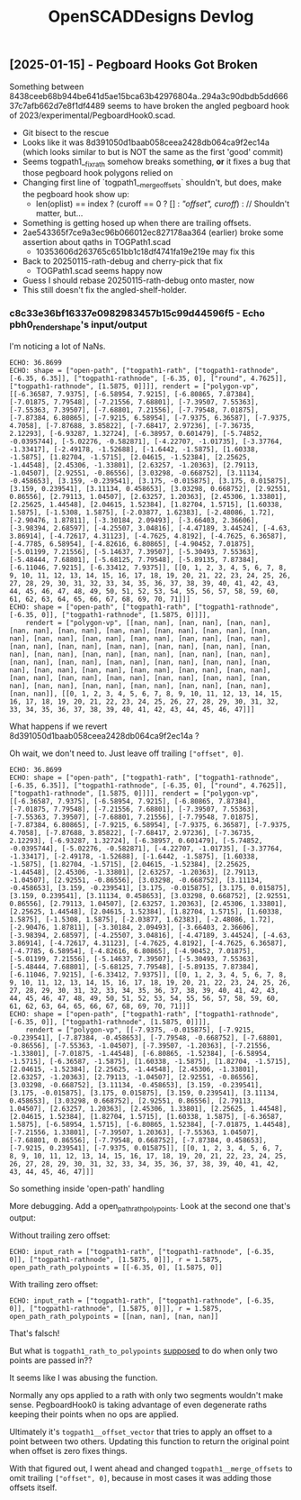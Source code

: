 #+TITLE: OpenSCADDesigns Devlog

** [2025-01-15] - Pegboard Hooks Got Broken
:PROPERTIES:
:CUSTOM_ID: 2025-01-15-rath-debug
:END:

Something between 8438ceeb68b944be641d5ae15bca63b42976804a..294a3c90dbdb5dd66637c7afb662d7e8f1df4489
seems to have broken the angled pegboard hook of 2023/experimental/PegboardHook0.scad.
- Git bisect to the rescue
- Looks like it was 8d391050d1baab058ceea2428db064ca9f2ec14a (which looks similar to but is NOT the same as the first 'good' commit)
- Seems togpath1__fix_rath somehow breaks something,
  *or* it fixes a bug that those pegboard hook polygons relied on
- Changing first line of `togpath1__merge_offsets` shouldn't, but does, make the pegboard hook show up:
  - len(oplist) == index ? (curoff == 0 ? [] : [["offset", curoff]]) : // Shouldn't matter, but...
- Something is getting hosed up when there are trailing offsets.
- 2ae543365f7ce9a3ec96b066012ec827178aa364 (earlier) broke some assertion about qaths in TOGPath1.scad
  - 10353606d263765c651bb1c18df4741fa19e219e may fix this
- Back to 20250115-rath-debug and cherry-pick that fix
  - TOGPath1.scad seems happy now
- Guess I should rebase 20250115-rath-debug onto master, now
- This still doesn't fix the angled-shelf-holder.

*** c8c33e36bf16337e0982983457b15c99d44596f5 - Echo pbh0_render_shape's input/output

I'm noticing a lot of NaNs.

#+begin_example
ECHO: 36.8699
ECHO: shape = ["open-path", ["togpath1-rath", ["togpath1-rathnode", [-6.35, 6.35]], ["togpath1-rathnode", [-6.35, 0], ["round", 4.7625]], ["togpath1-rathnode", [1.5875, 0]]]], rendert = ["polygon-vp", [[-6.36587, 7.9375], [-6.58954, 7.9215], [-6.80865, 7.87384], [-7.01875, 7.79548], [-7.21556, 7.68801], [-7.39507, 7.55363], [-7.55363, 7.39507], [-7.68801, 7.21556], [-7.79548, 7.01875], [-7.87384, 6.80865], [-7.9215, 6.58954], [-7.9375, 6.36587], [-7.9375, 4.7058], [-7.87688, 3.85822], [-7.68417, 2.97236], [-7.36735, 2.12293], [-6.93287, 1.32724], [-6.38957, 0.601479], [-5.74852, -0.0395744], [-5.02276, -0.582871], [-4.22707, -1.01735], [-3.37764, -1.33417], [-2.49178, -1.52688], [-1.6442, -1.5875], [1.60338, -1.5875], [1.82704, -1.5715], [2.04615, -1.52384], [2.25625, -1.44548], [2.45306, -1.33801], [2.63257, -1.20363], [2.79113, -1.04507], [2.92551, -0.86556], [3.03298, -0.668752], [3.11134, -0.458653], [3.159, -0.239541], [3.175, -0.015875], [3.175, 0.015875], [3.159, 0.239541], [3.11134, 0.458653], [3.03298, 0.668752], [2.92551, 0.86556], [2.79113, 1.04507], [2.63257, 1.20363], [2.45306, 1.33801], [2.25625, 1.44548], [2.04615, 1.52384], [1.82704, 1.5715], [1.60338, 1.5875], [-1.5308, 1.5875], [-2.03877, 1.62383], [-2.48086, 1.72], [-2.90476, 1.87811], [-3.30184, 2.09493], [-3.66403, 2.36606], [-3.98394, 2.68597], [-4.25507, 3.04816], [-4.47189, 3.44524], [-4.63, 3.86914], [-4.72617, 4.31123], [-4.7625, 4.8192], [-4.7625, 6.36587], [-4.7785, 6.58954], [-4.82616, 6.80865], [-4.90452, 7.01875], [-5.01199, 7.21556], [-5.14637, 7.39507], [-5.30493, 7.55363], [-5.48444, 7.68801], [-5.68125, 7.79548], [-5.89135, 7.87384], [-6.11046, 7.9215], [-6.33412, 7.9375]], [[0, 1, 2, 3, 4, 5, 6, 7, 8, 9, 10, 11, 12, 13, 14, 15, 16, 17, 18, 19, 20, 21, 22, 23, 24, 25, 26, 27, 28, 29, 30, 31, 32, 33, 34, 35, 36, 37, 38, 39, 40, 41, 42, 43, 44, 45, 46, 47, 48, 49, 50, 51, 52, 53, 54, 55, 56, 57, 58, 59, 60, 61, 62, 63, 64, 65, 66, 67, 68, 69, 70, 71]]]
ECHO: shape = ["open-path", ["togpath1-rath", ["togpath1-rathnode", [-6.35, 0]], ["togpath1-rathnode", [1.5875, 0]]]],
    rendert = ["polygon-vp", [[nan, nan], [nan, nan], [nan, nan], [nan, nan], [nan, nan], [nan, nan], [nan, nan], [nan, nan], [nan, nan], [nan, nan], [nan, nan], [nan, nan], [nan, nan], [nan, nan], [nan, nan], [nan, nan], [nan, nan], [nan, nan], [nan, nan], [nan, nan], [nan, nan], [nan, nan], [nan, nan], [nan, nan], [nan, nan], [nan, nan], [nan, nan], [nan, nan], [nan, nan], [nan, nan], [nan, nan], [nan, nan], [nan, nan], [nan, nan], [nan, nan], [nan, nan], [nan, nan], [nan, nan], [nan, nan], [nan, nan], [nan, nan], [nan, nan], [nan, nan], [nan, nan], [nan, nan], [nan, nan], [nan, nan], [nan, nan]], [[0, 1, 2, 3, 4, 5, 6, 7, 8, 9, 10, 11, 12, 13, 14, 15, 16, 17, 18, 19, 20, 21, 22, 23, 24, 25, 26, 27, 28, 29, 30, 31, 32, 33, 34, 35, 36, 37, 38, 39, 40, 41, 42, 43, 44, 45, 46, 47]]]
#+end_example

What happens if we revert 8d391050d1baab058ceea2428db064ca9f2ec14a ?

Oh wait, we don't need to.  Just leave off trailing ~["offset", 0]~.

#+begin_example
ECHO: 36.8699
ECHO: shape = ["open-path", ["togpath1-rath", ["togpath1-rathnode", [-6.35, 6.35]], ["togpath1-rathnode", [-6.35, 0], ["round", 4.7625]], ["togpath1-rathnode", [1.5875, 0]]]], rendert = ["polygon-vp", [[-6.36587, 7.9375], [-6.58954, 7.9215], [-6.80865, 7.87384], [-7.01875, 7.79548], [-7.21556, 7.68801], [-7.39507, 7.55363], [-7.55363, 7.39507], [-7.68801, 7.21556], [-7.79548, 7.01875], [-7.87384, 6.80865], [-7.9215, 6.58954], [-7.9375, 6.36587], [-7.9375, 4.7058], [-7.87688, 3.85822], [-7.68417, 2.97236], [-7.36735, 2.12293], [-6.93287, 1.32724], [-6.38957, 0.601479], [-5.74852, -0.0395744], [-5.02276, -0.582871], [-4.22707, -1.01735], [-3.37764, -1.33417], [-2.49178, -1.52688], [-1.6442, -1.5875], [1.60338, -1.5875], [1.82704, -1.5715], [2.04615, -1.52384], [2.25625, -1.44548], [2.45306, -1.33801], [2.63257, -1.20363], [2.79113, -1.04507], [2.92551, -0.86556], [3.03298, -0.668752], [3.11134, -0.458653], [3.159, -0.239541], [3.175, -0.015875], [3.175, 0.015875], [3.159, 0.239541], [3.11134, 0.458653], [3.03298, 0.668752], [2.92551, 0.86556], [2.79113, 1.04507], [2.63257, 1.20363], [2.45306, 1.33801], [2.25625, 1.44548], [2.04615, 1.52384], [1.82704, 1.5715], [1.60338, 1.5875], [-1.5308, 1.5875], [-2.03877, 1.62383], [-2.48086, 1.72], [-2.90476, 1.87811], [-3.30184, 2.09493], [-3.66403, 2.36606], [-3.98394, 2.68597], [-4.25507, 3.04816], [-4.47189, 3.44524], [-4.63, 3.86914], [-4.72617, 4.31123], [-4.7625, 4.8192], [-4.7625, 6.36587], [-4.7785, 6.58954], [-4.82616, 6.80865], [-4.90452, 7.01875], [-5.01199, 7.21556], [-5.14637, 7.39507], [-5.30493, 7.55363], [-5.48444, 7.68801], [-5.68125, 7.79548], [-5.89135, 7.87384], [-6.11046, 7.9215], [-6.33412, 7.9375]], [[0, 1, 2, 3, 4, 5, 6, 7, 8, 9, 10, 11, 12, 13, 14, 15, 16, 17, 18, 19, 20, 21, 22, 23, 24, 25, 26, 27, 28, 29, 30, 31, 32, 33, 34, 35, 36, 37, 38, 39, 40, 41, 42, 43, 44, 45, 46, 47, 48, 49, 50, 51, 52, 53, 54, 55, 56, 57, 58, 59, 60, 61, 62, 63, 64, 65, 66, 67, 68, 69, 70, 71]]]
ECHO: shape = ["open-path", ["togpath1-rath", ["togpath1-rathnode", [-6.35, 0]], ["togpath1-rathnode", [1.5875, 0]]]],
    rendert = ["polygon-vp", [[-7.9375, -0.015875], [-7.9215, -0.239541], [-7.87384, -0.458653], [-7.79548, -0.668752], [-7.68801, -0.86556], [-7.55363, -1.04507], [-7.39507, -1.20363], [-7.21556, -1.33801], [-7.01875, -1.44548], [-6.80865, -1.52384], [-6.58954, -1.5715], [-6.36587, -1.5875], [1.60338, -1.5875], [1.82704, -1.5715], [2.04615, -1.52384], [2.25625, -1.44548], [2.45306, -1.33801], [2.63257, -1.20363], [2.79113, -1.04507], [2.92551, -0.86556], [3.03298, -0.668752], [3.11134, -0.458653], [3.159, -0.239541], [3.175, -0.015875], [3.175, 0.015875], [3.159, 0.239541], [3.11134, 0.458653], [3.03298, 0.668752], [2.92551, 0.86556], [2.79113, 1.04507], [2.63257, 1.20363], [2.45306, 1.33801], [2.25625, 1.44548], [2.04615, 1.52384], [1.82704, 1.5715], [1.60338, 1.5875], [-6.36587, 1.5875], [-6.58954, 1.5715], [-6.80865, 1.52384], [-7.01875, 1.44548], [-7.21556, 1.33801], [-7.39507, 1.20363], [-7.55363, 1.04507], [-7.68801, 0.86556], [-7.79548, 0.668752], [-7.87384, 0.458653], [-7.9215, 0.239541], [-7.9375, 0.015875]], [[0, 1, 2, 3, 4, 5, 6, 7, 8, 9, 10, 11, 12, 13, 14, 15, 16, 17, 18, 19, 20, 21, 22, 23, 24, 25, 26, 27, 28, 29, 30, 31, 32, 33, 34, 35, 36, 37, 38, 39, 40, 41, 42, 43, 44, 45, 46, 47]]]
#+end_example

So something inside 'open-path' handling

More debugging.  Add a open_path_rath_polypoints.  Look at the second one that's output:

Without trailing zero offset:

#+begin_example
ECHO: input_rath = ["togpath1-rath", ["togpath1-rathnode", [-6.35, 0]], ["togpath1-rathnode", [1.5875, 0]]], r = 1.5875, open_path_rath_polypoints = [[-6.35, 0], [1.5875, 0]]
#+end_example

With trailing zero offset:

#+begin_example
ECHO: input_rath = ["togpath1-rath", ["togpath1-rathnode", [-6.35, 0]], ["togpath1-rathnode", [1.5875, 0]]], r = 1.5875, open_path_rath_polypoints = [[nan, nan], [nan, nan]]
#+end_example

That's falsch!

But what is ~togpath1_rath_to_polypoints~ _supposed_ to do when only two points are passed in??

It seems like I was abusing the function.

Normally any ops applied to a rath with only two segments wouldn't make sense.
PegboardHook0 is taking advantage of even degenerate raths keeping
their points when no ops are applied.

Ultimately it's ~togpath1__offset_vector~ that tries to apply an offset
to a point between two others.  Updating this function to return the original
point when offset is zero fixes things.

With that figured out, I went ahead and changed
~togpath1__merge_offsets~ to omit trailing ~["offset", 0]~,
because in most cases it was adding those offsets itself.
